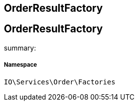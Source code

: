 :table-caption!:
:example-caption!:
:source-highlighter: prettify
:sectids!:

== OrderResultFactory


[[io__orderresultfactory]]
== OrderResultFactory

summary: 




===== Namespace

`IO\Services\Order\Factories`





